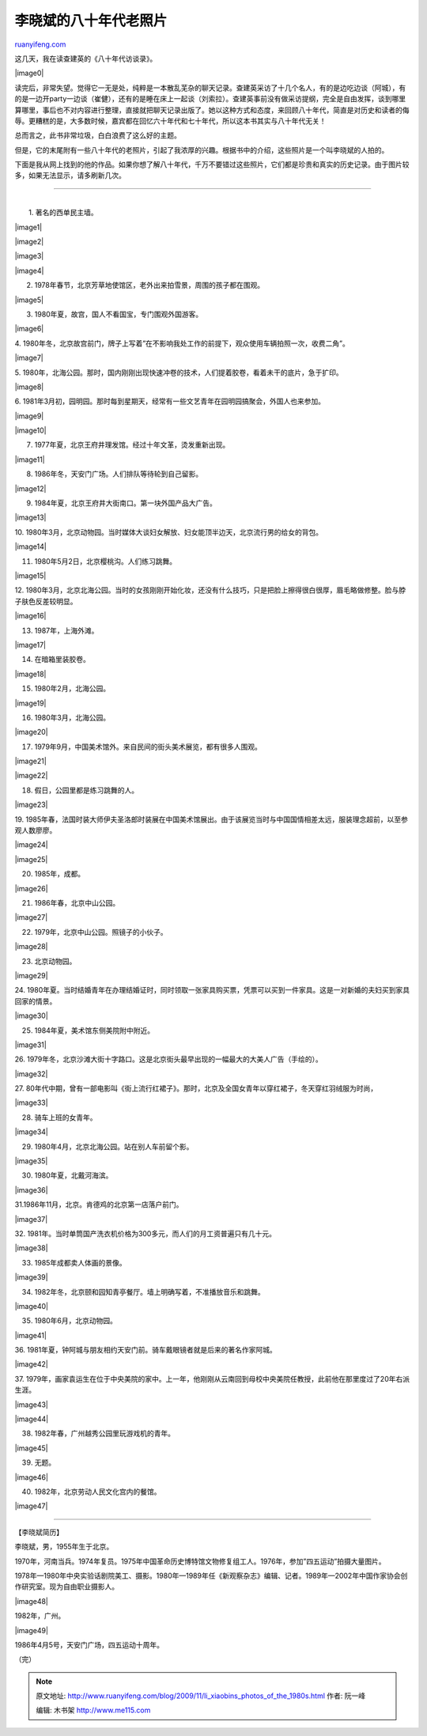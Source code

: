 .. _200911_li_xiaobins_photos_of_the_1980s:

李晓斌的八十年代老照片
=========================================

`ruanyifeng.com <http://www.ruanyifeng.com/blog/2009/11/li_xiaobins_photos_of_the_1980s.html>`__

这几天，我在读查建英的《八十年代访谈录》。

|image0|

读完后，非常失望。觉得它一无是处，纯粹是一本散乱芜杂的聊天记录。查建英采访了十几个名人，有的是边吃边谈（阿城），有的是一边开party一边谈（崔健），还有的是睡在床上一起谈（刘索拉）。查建英事前没有做采访提纲，完全是自由发挥，谈到哪里算哪里，事后也不对内容进行整理，直接就把聊天记录出版了。她以这种方式和态度，来回顾八十年代，简直是对历史和读者的侮辱。更糟糕的是，大多数时候，嘉宾都在回忆六十年代和七十年代，所以这本书其实与八十年代无关！

总而言之，此书非常垃圾，白白浪费了这么好的主题。

但是，它的末尾附有一些八十年代的老照片，引起了我浓厚的兴趣。根据书中的介绍，这些照片是一个叫李晓斌的人拍的。

下面是我从网上找到的他的作品。如果你想了解八十年代，千万不要错过这些照片，它们都是珍贵和真实的历史记录。由于图片较多，如果无法显示，请多刷新几次。


=================================

| 
|  1. 著名的西单民主墙。

|image1|

|image2|

|image3|

|image4|

2. 1978年春节，北京芳草地使馆区，老外出来拍雪景，周围的孩子都在围观。

|image5|

3. 1980年夏，故宫，国人不看国宝，专门围观外国游客。

|image6|

4.
1980年冬，北京故宫前门，牌子上写着”在不影响我处工作的前提下，观众使用车辆拍照一次，收费二角”。

|image7|

5.
1980年，北海公园。那时，国内刚刚出现快速冲卷的技术，人们提着胶卷，看着未干的底片，急于扩印。

|image8|

6.
1981年3月初，园明园。那时每到星期天，经常有一些文艺青年在园明园搞聚会，外国人也来参加。

|image9|

|image10|

7. 1977年夏，北京王府井理发馆。经过十年文革，烫发重新出现。

|image11|

8. 1986年冬，天安门广场。人们排队等待轮到自己留影。

|image12|

9. 1984年夏，北京王府井大街南口。第一块外国产品大广告。

|image13|

10.
1980年3月，北京动物园。当时媒体大谈妇女解放、妇女能顶半边天，北京流行男的给女的背包。

|image14|

11. 1980年5月2日，北京樱桃沟。人们练习跳舞。

|image15|

12.
1980年3月，北京北海公园。当时的女孩刚刚开始化妆，还没有什么技巧，只是把脸上擦得很白很厚，眉毛略做修整。脸与脖子肤色反差较明显。

|image16|

13. 1987年，上海外滩。

|image17|

14. 在暗箱里装胶卷。

|image18|

15. 1980年2月，北海公园。

|image19|

16. 1980年3月，北海公园。

|image20|

17. 1979年9月，中国美术馆外。来自民间的街头美术展览，都有很多人围观。

|image21|

|image22|

18. 假日，公园里都是练习跳舞的人。

|image23|

19.
1985年春，法国时装大师伊夫圣洛郎时装展在中国美术馆展出。由于该展览当时与中国国情相差太远，服装理念超前，以至参观人数廖廖。

|image24|

|image25|

20. 1985年，成都。

|image26|

21. 1986年春，北京中山公园。

|image27|

22. 1979年，北京中山公园。照镜子的小伙子。

|image28|

23. 北京动物园。

|image29|

24.
1980年夏。当时结婚青年在办理结婚证时，同时领取一张家具购买票，凭票可以买到一件家具。这是一对新婚的夫妇买到家具回家的情景。

|image30|

25. 1984年夏，美术馆东侧美院附中附近。

|image31|

26.
1979年冬，北京沙滩大街十字路口。这是北京街头最早出现的一幅最大的大美人广告（手绘的）。

|image32|

27.
80年代中期，曾有一部电影叫《街上流行红裙子》。那时，北京及全国女青年以穿红裙子，冬天穿红羽绒服为时尚，

|image33|

28. 骑车上班的女青年。

|image34|

29. 1980年4月，北京北海公园。站在别人车前留个影。

|image35|

30. 1980年夏，北戴河海滨。

|image36|

31.1986年11月，北京。肯德鸡的北京第一店落户前门。

|image37|

32.
1981年。当时单筒国产洗衣机价格为300多元，而人们的月工资普遍只有几十元。

|image38|

33. 1985年成都卖人体画的景像。

|image39|

34. 1982年冬，北京颐和园知青亭餐厅。墙上明确写着，不准播放音乐和跳舞。

|image40|

35. 1980年6月，北京动物园。

|image41|

36.
1981年夏，钟阿城与朋友相约天安门前。骑车戴眼镜者就是后来的著名作家阿城。

|image42|

37.
1979年，画家袁运生在位于中央美院的家中。上一年，他刚刚从云南回到母校中央美院任教授，此前他在那里度过了20年右派生涯。

|image43|

|image44|

38. 1982年春，广州越秀公园里玩游戏机的青年。

|image45|

39. 无题。

|image46|

40. 1982年，北京劳动人民文化宫内的餐馆。

|image47|


=============================

【李晓斌简历】

李晓斌，男，1955年生于北京。

1970年，河南当兵。1974年复员。1975年中国革命历史博特馆文物修复组工人。1976年，参加”四五运动”拍摄大量图片。

1978年—1980年中央实验话剧院美工、摄影。1980年—1989年任《新观察杂志》编辑、记者。1989年—2002年中国作家协会创作研究室。现为自由职业摄影人。

|image48|

1982年，广州。

|image49|

1986年4月5号，天安门广场，四五运动十周年。

（完）

.. note::
    原文地址: http://www.ruanyifeng.com/blog/2009/11/li_xiaobins_photos_of_the_1980s.html 
    作者: 阮一峰 

    编辑: 木书架 http://www.me115.com